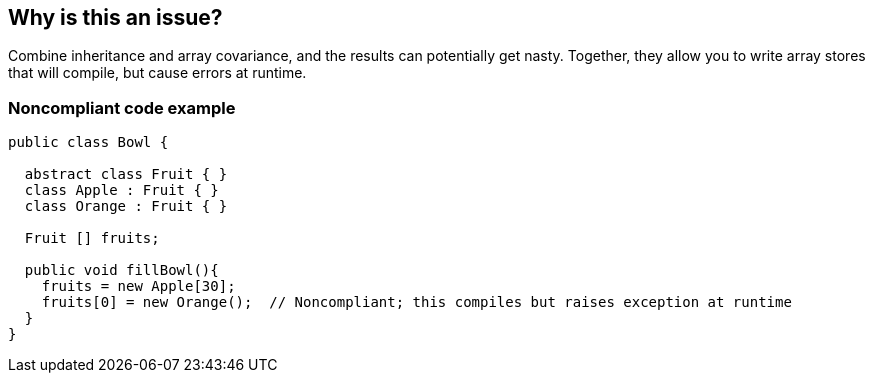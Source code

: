 == Why is this an issue?

Combine inheritance and array covariance, and the results can potentially get nasty. Together, they allow you to write array stores that will compile, but cause errors at runtime. 


=== Noncompliant code example

[source,text]
----
public class Bowl {

  abstract class Fruit { }
  class Apple : Fruit { }
  class Orange : Fruit { }

  Fruit [] fruits;

  public void fillBowl(){
    fruits = new Apple[30];
    fruits[0] = new Orange();  // Noncompliant; this compiles but raises exception at runtime
  }
}
----

